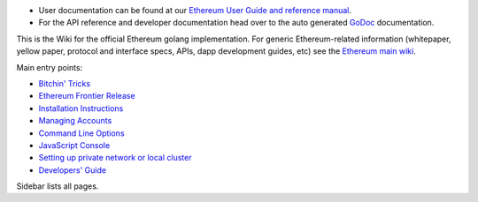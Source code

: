-  User documentation can be found at our `Ethereum User Guide and
   reference
   manual <http://ethereum.gitbooks.io/frontier-guide/content/>`__.
-  For the API reference and developer documentation head over to the
   auto generated
   `GoDoc <https://godoc.org/github.com/ethereum/go-ethereum>`__
   documentation.

This is the Wiki for the official Ethereum golang implementation. For
generic Ethereum-related information (whitepaper, yellow paper, protocol
and interface specs, APIs, dapp development guides, etc) see the
`Ethereum main wiki <https://github.com/ethereum/wiki/wiki>`__.

Main entry points:

-  `Bitchin'
   Tricks <https://github.com/ethereum/go-ethereum/wiki/bitchin-tricks>`__
-  `Ethereum Frontier
   Release <https://github.com/ethereum/go-ethereum/wiki/Frontier>`__
-  `Installation
   Instructions <https://github.com/ethereum/go-ethereum/wiki/Building-Ethereum>`__
-  `Managing
   Accounts <https://github.com/ethereum/go-ethereum/wiki/Managing-your-accounts>`__
-  `Command Line
   Options <https://github.com/ethereum/go-ethereum/wiki/Command-Line-Options>`__
-  `JavaScript
   Console <https://github.com/ethereum/go-ethereum/wiki/JavaScript-Console>`__
-  `Setting up private network or local
   cluster <https://github.com/ethereum/go-ethereum/wiki/Setting-up-private-network-or-local-cluster>`__
-  `Developers'
   Guide <https://github.com/ethereum/go-ethereum/wiki/Developers'-Guide>`__

Sidebar lists all pages.
